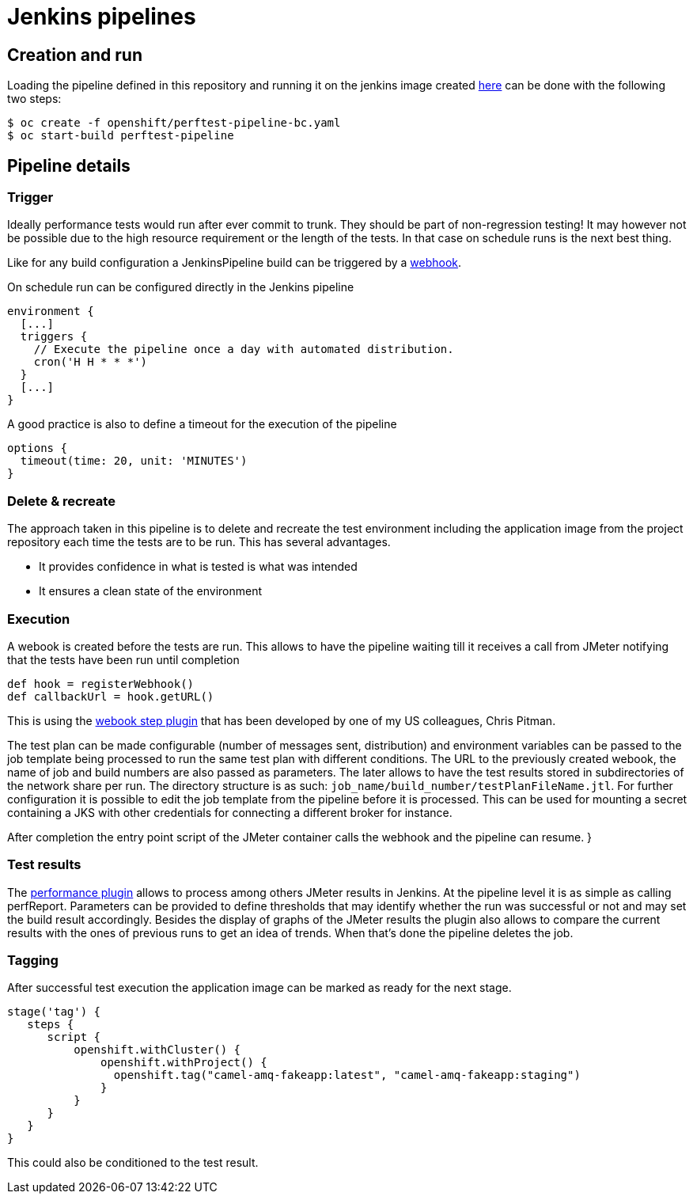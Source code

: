 = Jenkins pipelines
ifdef::env-github[]
:tip-caption: :bulb:
:note-caption: :information_source:
:important-caption: :heavy_exclamation_mark:
:caution-caption: :fire:
:warning-caption: :warning:
endif::[]
ifndef::env-github[]
:imagesdir: ./
endif::[]
:toc:
:toc-placement!:

== Creation and run

Loading the pipeline defined in this repository and running it on the jenkins image created <<../README.adoc#,here>> can be done with the following two steps:

 $ oc create -f openshift/perftest-pipeline-bc.yaml
 $ oc start-build perftest-pipeline

== Pipeline details

=== Trigger

Ideally performance tests would run after ever commit to trunk. They should be part of non-regression testing! It may however not be possible due to the high resource requirement or the length of the tests. In that case on schedule runs is the next best thing.

Like for any build configuration a JenkinsPipeline build can be triggered by a https://docs.openshift.com/container-platform/3.10/dev_guide/builds/triggering_builds.html#webhook-triggers[webhook].

On schedule run can be configured directly in the Jenkins pipeline

 environment {
   [...]
   triggers {
     // Execute the pipeline once a day with automated distribution.
     cron('H H * * *')
   }
   [...]
 }

A good practice is also to define a timeout for the execution of the pipeline

 options {
   timeout(time: 20, unit: 'MINUTES')
 }

=== Delete & recreate

The approach taken in this pipeline is to delete and recreate the test environment including the application image from the project repository each time the tests are to be run. This has several advantages.

* It provides confidence in what is tested is what was intended
* It ensures a clean state of the environment

=== Execution

A webook is created before the tests are run. This allows to have the pipeline waiting till it receives a call from JMeter notifying that the tests have been run until completion

 def hook = registerWebhook()
 def callbackUrl = hook.getURL()

This is using the https://wiki.jenkins.io/display/JENKINS/Webhook%2BStep%2BPlugin[webook step plugin] that has been developed by one of my US colleagues, Chris Pitman.

The test plan can be made configurable (number of messages sent, distribution) and environment variables can be passed to the job template being processed to run the same test plan with different conditions. The URL to the previously created webook, the name of job and build numbers are also passed as parameters. The later allows to have the test results stored in subdirectories of the network share per run. The directory structure is as such: `job_name/build_number/testPlanFileName.jtl`.
For further configuration it is possible to edit the job template from the pipeline before it is processed. This can be used for mounting a secret containing a JKS with other credentials for connecting a different broker for instance.

After completion the entry point script of the JMeter container calls the webhook and the pipeline can resume.                    }

=== Test results

The http://jenkinsci.github.io/performance-plugin/Reporting.html[performance plugin] allows to process among others JMeter results in Jenkins. At the pipeline level it is as simple as calling perfReport. Parameters can be provided to define thresholds that may identify whether the run was successful or not and may set the build result accordingly. Besides the display of graphs of the JMeter results the plugin also allows to compare the current results with the ones of previous runs to get an idea of trends.
When that's done the pipeline deletes the job.

=== Tagging

After successful test execution the application image can be marked as ready for the next stage.

 stage('tag') {
    steps {
       script {
           openshift.withCluster() {
               openshift.withProject() {
                 openshift.tag("camel-amq-fakeapp:latest", "camel-amq-fakeapp:staging")
               }
           }
       }
    }
 }

This could also be conditioned to the test result.
